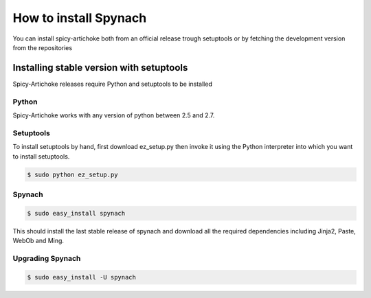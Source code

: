 How to install Spynach
===========================

You can install spicy-artichoke both from an official release trough setuptools or by fetching the development version
from the repositories

Installing stable version with setuptools
-------------------------------------------

Spicy-Artichoke releases require Python and setuptools to be installed

Python
~~~~~~~~

Spicy-Artichoke works with any version of python between 2.5 and 2.7.

Setuptools
~~~~~~~~~~~~

To install setuptools by hand, first download ez_setup.py then invoke it using the Python interpreter into which
you want to install setuptools.

.. code-block:: bash

    $ sudo python ez_setup.py


Spynach
~~~~~~~~~~~~

.. code-block:: bash

    $ sudo easy_install spynach

This should install the last stable release of spynach and download all the required dependencies including
Jinja2, Paste, WebOb and Ming.

Upgrading Spynach
~~~~~~~~~~~~~~~~~~~~~~~

.. code-block:: bash

    $ sudo easy_install -U spynach

